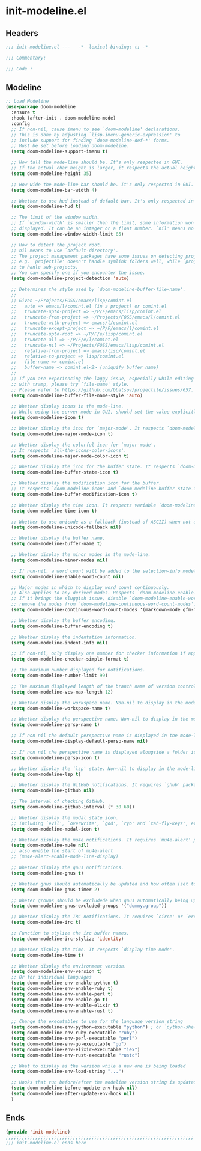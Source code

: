 * init-modeline.el
:PROPERTIES:
:HEADER-ARGS: :tangle (concat temporary-file-directory "init-modeline.el") :lexical t
:END:

** Headers
#+begin_src emacs-lisp
  ;;; init-modeline.el ---   -*- lexical-binding: t; -*-

  ;;; Commentary:

  ;;; Code :
#+end_src

** Modeline
#+begin_src emacs-lisp
  ;; Load Modeline
  (use-package doom-modeline
    :ensure t
    :hook (after-init . doom-modeline-mode)
    :config
    ;; If non-nil, cause imenu to see `doom-modeline' declarations.
    ;; This is done by adjusting `lisp-imenu-generic-expression' to
    ;; include support for finding `doom-modeline-def-*' forms.
    ;; Must be set before loading doom-modeline.
    (setq doom-modeline-support-imenu t)
  
    ;; How tall the mode-line should be. It's only respected in GUI.
    ;; If the actual char height is larger, it respects the actual height.
    (setq doom-modeline-height 35)
  
    ;; How wide the mode-line bar should be. It's only respected in GUI.
    (setq doom-modeline-bar-width 4)
  
    ;; Whether to use hud instead of default bar. It's only respected in GUI.
    (setq doom-modeline-hud t)
  
    ;; The limit of the window width.
    ;; If `window-width' is smaller than the limit, some information won't be
    ;; displayed. It can be an integer or a float number. `nil' means no limit."
    (setq doom-modeline-window-width-limit 85)
  
    ;; How to detect the project root.
    ;; nil means to use `default-directory'.
    ;; The project management packages have some issues on detecting project root.
    ;; e.g. `projectile' doesn't handle symlink folders well, while `project' is unable
    ;; to hanle sub-projects.
    ;; You can specify one if you encounter the issue.
    (setq doom-modeline-project-detection 'auto)
  
    ;; Determines the style used by `doom-modeline-buffer-file-name'.
    ;;
    ;; Given ~/Projects/FOSS/emacs/lisp/comint.el
    ;;   auto => emacs/l/comint.el (in a project) or comint.el
    ;;   truncate-upto-project => ~/P/F/emacs/lisp/comint.el
    ;;   truncate-from-project => ~/Projects/FOSS/emacs/l/comint.el
    ;;   truncate-with-project => emacs/l/comint.el
    ;;   truncate-except-project => ~/P/F/emacs/l/comint.el
    ;;   truncate-upto-root => ~/P/F/e/lisp/comint.el
    ;;   truncate-all => ~/P/F/e/l/comint.el
    ;;   truncate-nil => ~/Projects/FOSS/emacs/lisp/comint.el
    ;;   relative-from-project => emacs/lisp/comint.el
    ;;   relative-to-project => lisp/comint.el
    ;;   file-name => comint.el
    ;;   buffer-name => comint.el<2> (uniquify buffer name)
    ;;
    ;; If you are experiencing the laggy issue, especially while editing remote files
    ;; with tramp, please try `file-name' style.
    ;; Please refer to https://github.com/bbatsov/projectile/issues/657.
    (setq doom-modeline-buffer-file-name-style 'auto)
  
    ;; Whether display icons in the mode-line.
    ;; While using the server mode in GUI, should set the value explicitly.
    (setq doom-modeline-icon t)
  
    ;; Whether display the icon for `major-mode'. It respects `doom-modeline-icon'.
    (setq doom-modeline-major-mode-icon t)
  
    ;; Whether display the colorful icon for `major-mode'.
    ;; It respects `all-the-icons-color-icons'.
    (setq doom-modeline-major-mode-color-icon t)
  
    ;; Whether display the icon for the buffer state. It respects `doom-modeline-icon'.
    (setq doom-modeline-buffer-state-icon t)
  
    ;; Whether display the modification icon for the buffer.
    ;; It respects `doom-modeline-icon' and `doom-modeline-buffer-state-icon'.
    (setq doom-modeline-buffer-modification-icon t)
  
    ;; Whether display the time icon. It respects variable `doom-modeline-icon'.
    (setq doom-modeline-time-icon t)
  
    ;; Whether to use unicode as a fallback (instead of ASCII) when not using icons.
    (setq doom-modeline-unicode-fallback nil)
  
    ;; Whether display the buffer name.
    (setq doom-modeline-buffer-name t)
  
    ;; Whether display the minor modes in the mode-line.
    (setq doom-modeline-minor-modes nil)
  
    ;; If non-nil, a word count will be added to the selection-info modeline segment.
    (setq doom-modeline-enable-word-count nil)
  
    ;; Major modes in which to display word count continuously.
    ;; Also applies to any derived modes. Respects `doom-modeline-enable-word-count'.
    ;; If it brings the sluggish issue, disable `doom-modeline-enable-word-count' or
    ;; remove the modes from `doom-modeline-continuous-word-count-modes'.
    (setq doom-modeline-continuous-word-count-modes '(markdown-mode gfm-mode org-mode))
  
    ;; Whether display the buffer encoding.
    (setq doom-modeline-buffer-encoding t)
  
    ;; Whether display the indentation information.
    (setq doom-modeline-indent-info nil)
  
    ;; If non-nil, only display one number for checker information if applicable.
    (setq doom-modeline-checker-simple-format t)
  
    ;; The maximum number displayed for notifications.
    (setq doom-modeline-number-limit 99)
  
    ;; The maximum displayed length of the branch name of version control.
    (setq doom-modeline-vcs-max-length 12)
  
    ;; Whether display the workspace name. Non-nil to display in the mode-line.
    (setq doom-modeline-workspace-name t)
  
    ;; Whether display the perspective name. Non-nil to display in the mode-line.
    (setq doom-modeline-persp-name t)
  
    ;; If non nil the default perspective name is displayed in the mode-line.
    (setq doom-modeline-display-default-persp-name nil)
  
    ;; If non nil the perspective name is displayed alongside a folder icon.
    (setq doom-modeline-persp-icon t)
  
    ;; Whether display the `lsp' state. Non-nil to display in the mode-line.
    (setq doom-modeline-lsp t)
  
    ;; Whether display the GitHub notifications. It requires `ghub' package.
    (setq doom-modeline-github nil)
  
    ;; The interval of checking GitHub.
    (setq doom-modeline-github-interval (* 30 60))
  
    ;; Whether display the modal state icon.
    ;; Including `evil', `overwrite', `god', `ryo' and `xah-fly-keys', etc.
    (setq doom-modeline-modal-icon t)
  
    ;; Whether display the mu4e notifications. It requires `mu4e-alert' package.
    (setq doom-modeline-mu4e nil)
    ;; also enable the start of mu4e-alert
    ;; (mu4e-alert-enable-mode-line-display)
  
    ;; Whether display the gnus notifications.
    (setq doom-modeline-gnus t)
  
    ;; Whether gnus should automatically be updated and how often (set to 0 or smaller than 0 to disable)
    (setq doom-modeline-gnus-timer 2)
  
    ;; Wheter groups should be excludede when gnus automatically being updated.
    (setq doom-modeline-gnus-excluded-groups '("dummy.group"))
  
    ;; Whether display the IRC notifications. It requires `circe' or `erc' package.
    (setq doom-modeline-irc t)
  
    ;; Function to stylize the irc buffer names.
    (setq doom-modeline-irc-stylize 'identity)
  
    ;; Whether display the time. It respects `display-time-mode'.
    (setq doom-modeline-time t)
  
    ;; Whether display the environment version.
    (setq doom-modeline-env-version t)
    ;; Or for individual languages
    (setq doom-modeline-env-enable-python t)
    (setq doom-modeline-env-enable-ruby t)
    (setq doom-modeline-env-enable-perl t)
    (setq doom-modeline-env-enable-go t)
    (setq doom-modeline-env-enable-elixir t)
    (setq doom-modeline-env-enable-rust t)
  
    ;; Change the executables to use for the language version string
    (setq doom-modeline-env-python-executable "python") ; or `python-shell-interpreter'
    (setq doom-modeline-env-ruby-executable "ruby")
    (setq doom-modeline-env-perl-executable "perl")
    (setq doom-modeline-env-go-executable "go")
    (setq doom-modeline-env-elixir-executable "iex")
    (setq doom-modeline-env-rust-executable "rustc")
  
    ;; What to display as the version while a new one is being loaded
    (setq doom-modeline-env-load-string "...")
  
    ;; Hooks that run before/after the modeline version string is updated
    (setq doom-modeline-before-update-env-hook nil)
    (setq doom-modeline-after-update-env-hook nil)
    )
#+end_src

** Ends
#+begin_src emacs-lisp
  (provide 'init-modeline)
  ;;;;;;;;;;;;;;;;;;;;;;;;;;;;;;;;;;;;;;;;;;;;;;;;;;;;;;;;;;;;;;;;;;;;;;
  ;;; init-modeline.el ends here
#+end_src

